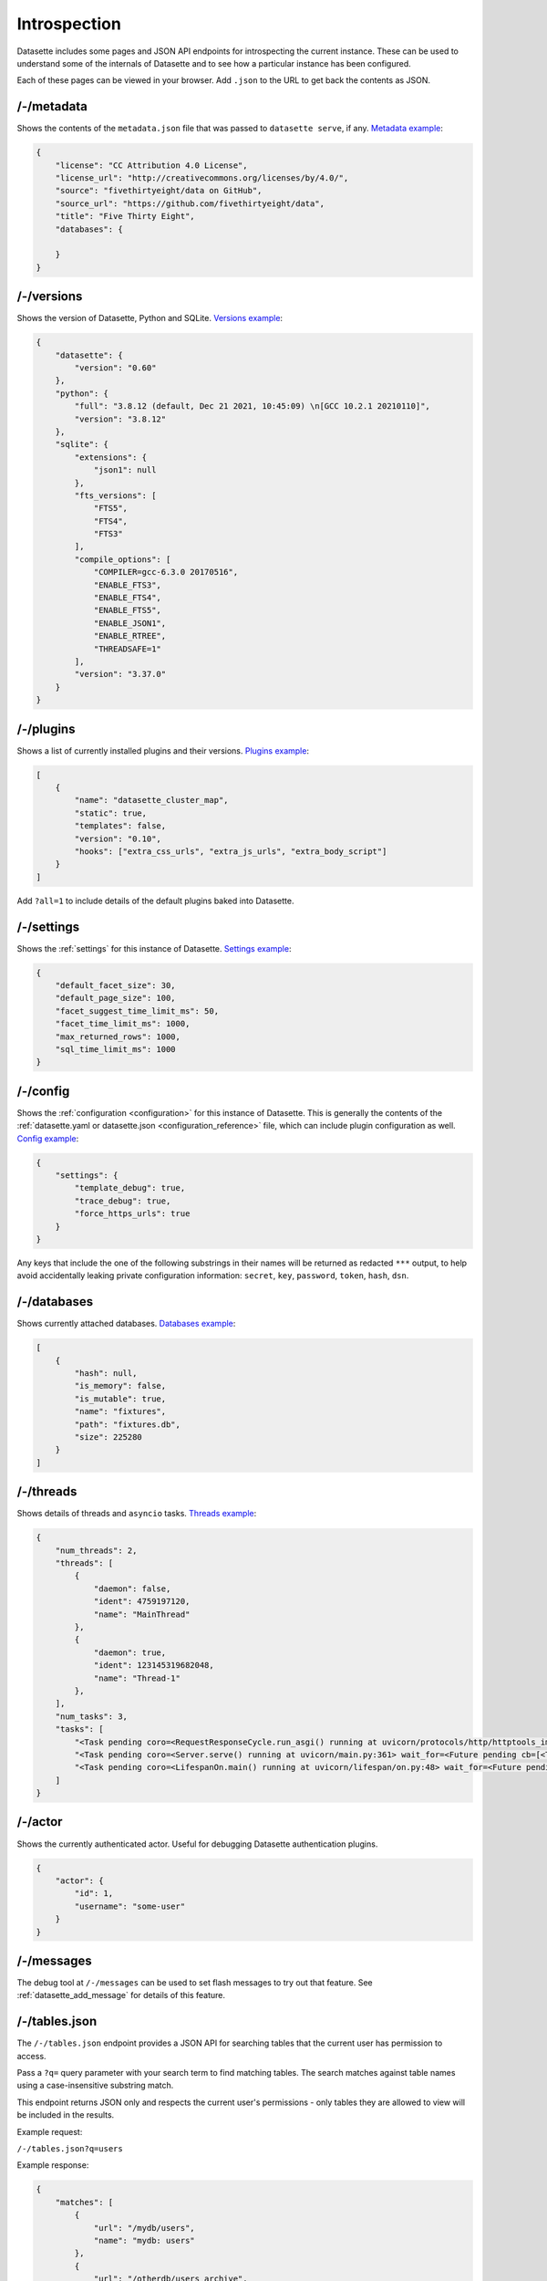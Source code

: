 .. _introspection:

Introspection
=============

Datasette includes some pages and JSON API endpoints for introspecting the current instance. These can be used to understand some of the internals of Datasette and to see how a particular instance has been configured.

Each of these pages can be viewed in your browser. Add ``.json`` to the URL to get back the contents as JSON.

.. _JsonDataView_metadata:

/-/metadata
-----------

Shows the contents of the ``metadata.json`` file that was passed to ``datasette serve``, if any. `Metadata example <https://fivethirtyeight.datasettes.com/-/metadata>`_:

.. code-block:: json

    {
        "license": "CC Attribution 4.0 License",
        "license_url": "http://creativecommons.org/licenses/by/4.0/",
        "source": "fivethirtyeight/data on GitHub",
        "source_url": "https://github.com/fivethirtyeight/data",
        "title": "Five Thirty Eight",
        "databases": {

        }
    }

.. _JsonDataView_versions:

/-/versions
-----------

Shows the version of Datasette, Python and SQLite. `Versions example <https://latest.datasette.io/-/versions>`_:

.. code-block:: json

    {
        "datasette": {
            "version": "0.60"
        },
        "python": {
            "full": "3.8.12 (default, Dec 21 2021, 10:45:09) \n[GCC 10.2.1 20210110]",
            "version": "3.8.12"
        },
        "sqlite": {
            "extensions": {
                "json1": null
            },
            "fts_versions": [
                "FTS5",
                "FTS4",
                "FTS3"
            ],
            "compile_options": [
                "COMPILER=gcc-6.3.0 20170516",
                "ENABLE_FTS3",
                "ENABLE_FTS4",
                "ENABLE_FTS5",
                "ENABLE_JSON1",
                "ENABLE_RTREE",
                "THREADSAFE=1"
            ],
            "version": "3.37.0"
        }
    }

.. _JsonDataView_plugins:

/-/plugins
----------

Shows a list of currently installed plugins and their versions. `Plugins example <https://san-francisco.datasettes.com/-/plugins>`_:

.. code-block:: json

    [
        {
            "name": "datasette_cluster_map",
            "static": true,
            "templates": false,
            "version": "0.10",
            "hooks": ["extra_css_urls", "extra_js_urls", "extra_body_script"]
        }
    ]

Add ``?all=1`` to include details of the default plugins baked into Datasette.

.. _JsonDataView_settings:

/-/settings
-----------

Shows the :ref:`settings` for this instance of Datasette. `Settings example <https://fivethirtyeight.datasettes.com/-/settings>`_:

.. code-block:: json

    {
        "default_facet_size": 30,
        "default_page_size": 100,
        "facet_suggest_time_limit_ms": 50,
        "facet_time_limit_ms": 1000,
        "max_returned_rows": 1000,
        "sql_time_limit_ms": 1000
    }

.. _JsonDataView_config:

/-/config
---------

Shows the :ref:`configuration <configuration>` for this instance of Datasette. This is generally the contents of the :ref:`datasette.yaml or datasette.json <configuration_reference>` file, which can include plugin configuration as well. `Config example <https://latest.datasette.io/-/config>`_:

.. code-block:: json

    {
        "settings": {
            "template_debug": true,
            "trace_debug": true,
            "force_https_urls": true
        }
    }

Any keys that include the one of the following substrings in their names will be returned as redacted ``***`` output, to help avoid accidentally leaking private configuration information: ``secret``, ``key``, ``password``, ``token``, ``hash``, ``dsn``.

.. _JsonDataView_databases:

/-/databases
------------

Shows currently attached databases. `Databases example <https://latest.datasette.io/-/databases>`_:

.. code-block:: json

    [
        {
            "hash": null,
            "is_memory": false,
            "is_mutable": true,
            "name": "fixtures",
            "path": "fixtures.db",
            "size": 225280
        }
    ]

.. _JsonDataView_threads:

/-/threads
----------

Shows details of threads and ``asyncio`` tasks. `Threads example <https://latest.datasette.io/-/threads>`_:

.. code-block:: json

    {
        "num_threads": 2,
        "threads": [
            {
                "daemon": false,
                "ident": 4759197120,
                "name": "MainThread"
            },
            {
                "daemon": true,
                "ident": 123145319682048,
                "name": "Thread-1"
            },
        ],
        "num_tasks": 3,
        "tasks": [
            "<Task pending coro=<RequestResponseCycle.run_asgi() running at uvicorn/protocols/http/httptools_impl.py:385> cb=[set.discard()]>",
            "<Task pending coro=<Server.serve() running at uvicorn/main.py:361> wait_for=<Future pending cb=[<TaskWakeupMethWrapper object at 0x10365c3d0>()]> cb=[run_until_complete.<locals>.<lambda>()]>",
            "<Task pending coro=<LifespanOn.main() running at uvicorn/lifespan/on.py:48> wait_for=<Future pending cb=[<TaskWakeupMethWrapper object at 0x10364f050>()]>>"
        ]
    }

.. _JsonDataView_actor:

/-/actor
--------

Shows the currently authenticated actor. Useful for debugging Datasette authentication plugins.

.. code-block:: json

    {
        "actor": {
            "id": 1,
            "username": "some-user"
        }
    }


.. _MessagesDebugView:

/-/messages
-----------

The debug tool at ``/-/messages`` can be used to set flash messages to try out that feature. See :ref:`datasette_add_message` for details of this feature.

.. _TablesSearchView:

/-/tables.json
--------------

The ``/-/tables.json`` endpoint provides a JSON API for searching tables that the current user has permission to access.

Pass a ``?q=`` query parameter with your search term to find matching tables. The search matches against table names using a case-insensitive substring match.

This endpoint returns JSON only and respects the current user's permissions - only tables they are allowed to view will be included in the results.

Example request:

``/-/tables.json?q=users``

Example response:

.. code-block:: json

    {
        "matches": [
            {
                "url": "/mydb/users",
                "name": "mydb: users"
            },
            {
                "url": "/otherdb/users_archive",
                "name": "otherdb: users_archive"
            }
        ]
    }

If no search query is provided, the endpoint returns an empty matches array.
